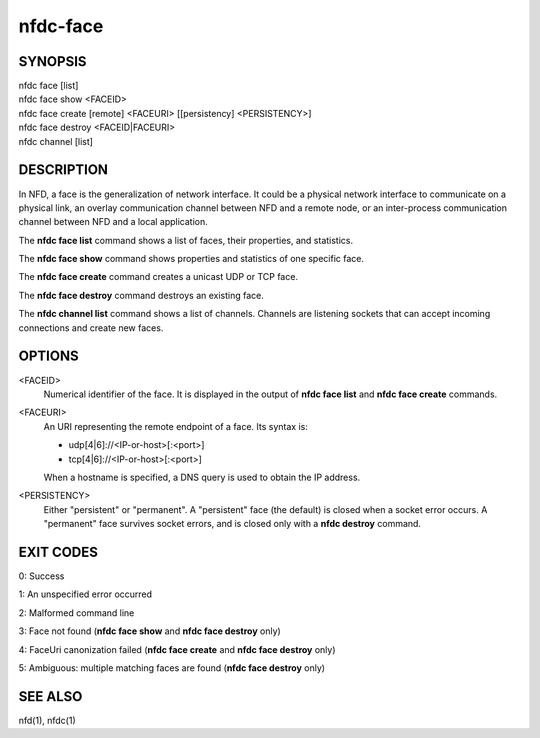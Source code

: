 nfdc-face
=========

SYNOPSIS
--------
| nfdc face [list]
| nfdc face show <FACEID>
| nfdc face create [remote] <FACEURI> [[persistency] <PERSISTENCY>]
| nfdc face destroy <FACEID|FACEURI>
| nfdc channel [list]

DESCRIPTION
-----------
In NFD, a face is the generalization of network interface.
It could be a physical network interface to communicate on a physical link,
an overlay communication channel between NFD and a remote node,
or an inter-process communication channel between NFD and a local application.

The **nfdc face list** command shows a list of faces, their properties, and statistics.

The **nfdc face show** command shows properties and statistics of one specific face.

The **nfdc face create** command creates a unicast UDP or TCP face.

The **nfdc face destroy** command destroys an existing face.

The **nfdc channel list** command shows a list of channels.
Channels are listening sockets that can accept incoming connections and create new faces.

OPTIONS
-------
<FACEID>
    Numerical identifier of the face.
    It is displayed in the output of **nfdc face list** and **nfdc face create** commands.

<FACEURI>
    An URI representing the remote endpoint of a face.
    Its syntax is:

    - udp[4|6]://<IP-or-host>[:<port>]
    - tcp[4|6]://<IP-or-host>[:<port>]

    When a hostname is specified, a DNS query is used to obtain the IP address.

<PERSISTENCY>
    Either "persistent" or "permanent".
    A "persistent" face (the default) is closed when a socket error occurs.
    A "permanent" face survives socket errors, and is closed only with a **nfdc destroy** command.

EXIT CODES
----------

0: Success

1: An unspecified error occurred

2: Malformed command line

3: Face not found (**nfdc face show** and **nfdc face destroy** only)

4: FaceUri canonization failed (**nfdc face create** and **nfdc face destroy** only)

5: Ambiguous: multiple matching faces are found (**nfdc face destroy** only)

SEE ALSO
--------
nfd(1), nfdc(1)
